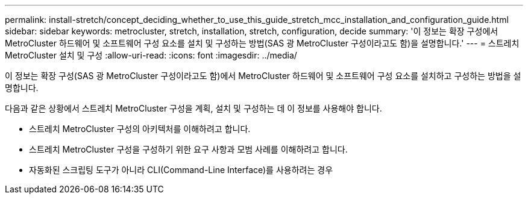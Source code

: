 ---
permalink: install-stretch/concept_deciding_whether_to_use_this_guide_stretch_mcc_installation_and_configuration_guide.html 
sidebar: sidebar 
keywords: metrocluster, stretch, installation, stretch, configuration, decide 
summary: '이 정보는 확장 구성에서 MetroCluster 하드웨어 및 소프트웨어 구성 요소를 설치 및 구성하는 방법(SAS 광 MetroCluster 구성이라고도 함)을 설명합니다.' 
---
= 스트레치 MetroCluster 설치 및 구성
:allow-uri-read: 
:icons: font
:imagesdir: ../media/


[role="lead"]
이 정보는 확장 구성(SAS 광 MetroCluster 구성이라고도 함)에서 MetroCluster 하드웨어 및 소프트웨어 구성 요소를 설치하고 구성하는 방법을 설명합니다.

다음과 같은 상황에서 스트레치 MetroCluster 구성을 계획, 설치 및 구성하는 데 이 정보를 사용해야 합니다.

* 스트레치 MetroCluster 구성의 아키텍처를 이해하려고 합니다.
* 스트레치 MetroCluster 구성을 구성하기 위한 요구 사항과 모범 사례를 이해하려고 합니다.
* 자동화된 스크립팅 도구가 아니라 CLI(Command-Line Interface)를 사용하려는 경우

